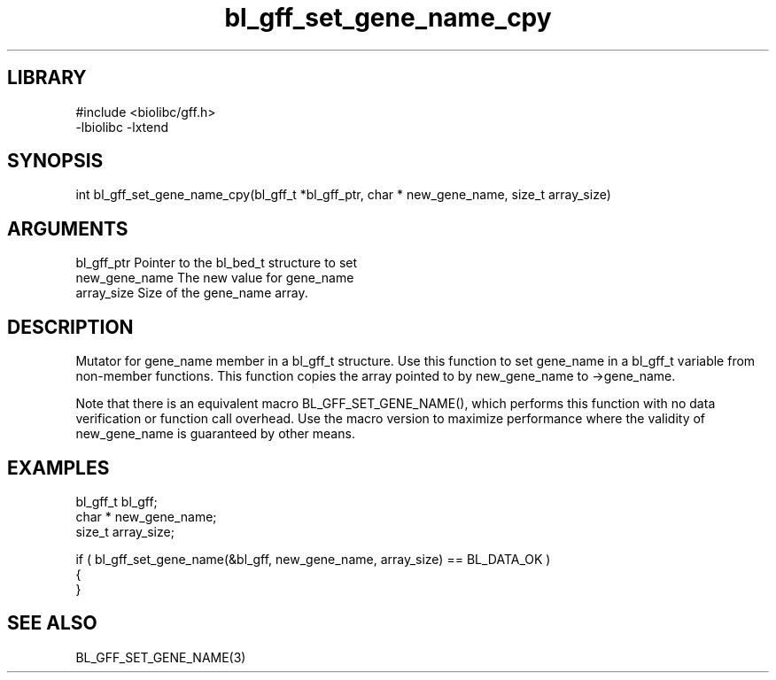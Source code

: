 \" Generated by c2man from bl_gff_set_gene_name_cpy.c
.TH bl_gff_set_gene_name_cpy 3

.SH LIBRARY
\" Indicate #includes, library name, -L and -l flags
.nf
.na
#include <biolibc/gff.h>
-lbiolibc -lxtend
.ad
.fi

\" Convention:
\" Underline anything that is typed verbatim - commands, etc.
.SH SYNOPSIS
.PP
.nf 
.na
int     bl_gff_set_gene_name_cpy(bl_gff_t *bl_gff_ptr, char * new_gene_name, size_t array_size)
.ad
.fi

.SH ARGUMENTS
.nf
.na
bl_gff_ptr      Pointer to the bl_bed_t structure to set
new_gene_name   The new value for gene_name
array_size      Size of the gene_name array.
.ad
.fi

.SH DESCRIPTION

Mutator for gene_name member in a bl_gff_t structure.
Use this function to set gene_name in a bl_gff_t variable
from non-member functions.  This function copies the array pointed to
by new_gene_name to ->gene_name.

Note that there is an equivalent macro BL_GFF_SET_GENE_NAME(), which performs
this function with no data verification or function call overhead.
Use the macro version to maximize performance where the validity
of new_gene_name is guaranteed by other means.

.SH EXAMPLES
.nf
.na

bl_gff_t        bl_gff;
char *          new_gene_name;
size_t          array_size;

if ( bl_gff_set_gene_name(&bl_gff, new_gene_name, array_size) == BL_DATA_OK )
{
}
.ad
.fi

.SH SEE ALSO

BL_GFF_SET_GENE_NAME(3)

